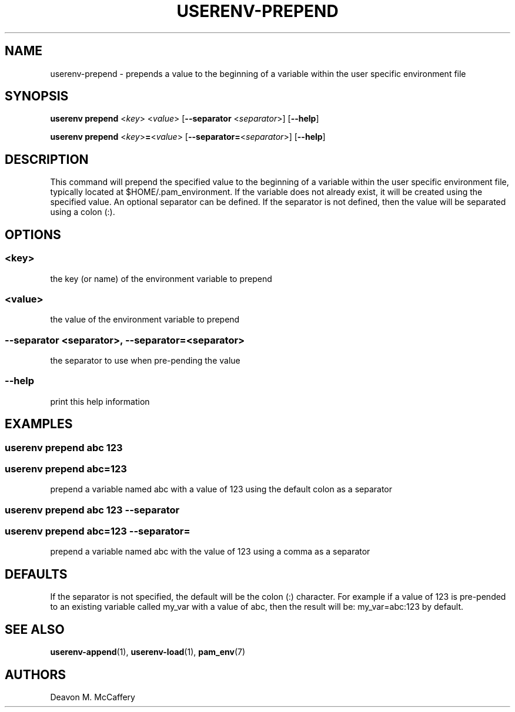 .TH "USERENV-PREPEND" "1" "January 2, 2022" "Numonic v1.0.0" "Numonic Manual"
.nh \" Turn off hyphenation by default.
.SH NAME
.PP
userenv-prepend - prepends a value to the beginning of a variable within the user specific environment file
.SH SYNOPSIS
.PP
\f[B]userenv prepend\f[R] <\f[I]key\f[R]> <\f[I]value\f[R]> [\f[B]--separator\f[R] <\f[I]separator\f[R]>]
[\f[B]--help\f[R]]
.PP
\f[B]userenv prepend\f[R] <\f[I]key\f[R]>\f[B]=\f[R]<\f[I]value\f[R]> [\f[B]--separator=\f[R]<\f[I]separator\f[R]>]
[\f[B]--help\f[R]]
.SH DESCRIPTION
.PP
This command will prepend the specified value to the beginning of a variable within the user specific environment file,
typically located at $HOME/.pam_environment.
If the variable does not already exist, it will be created using the specified value.
An optional separator can be defined.
If the separator is not defined, then the value will be separated using a colon (:).
.SH OPTIONS
.SS <key>
.PP
the key (or name) of the environment variable to prepend
.SS <value>
.PP
the value of the environment variable to prepend
.SS --separator <separator>, --separator=<separator>
.PP
the separator to use when pre-pending the value
.SS --help
.PP
print this help information
.SH EXAMPLES
.SS userenv prepend abc 123
.SS userenv prepend abc=123
.PP
prepend a variable named abc with a value of 123 using the default colon as a separator
.SS userenv prepend abc 123 --separator
.SS userenv prepend abc=123 --separator=
.PP
prepend a variable named abc with the value of 123 using a comma as a separator
.SH DEFAULTS
.PP
If the separator is not specified, the default will be the colon (:) character.
For example if a value of 123 is pre-pended to an existing variable called my_var with a value of abc, then the result
will be: my_var=abc:123 by default.
.SH SEE ALSO
.PP
\f[B]userenv-append\f[R](1), \f[B]userenv-load\f[R](1), \f[B]pam_env\f[R](7)
.SH AUTHORS
Deavon M. McCaffery
